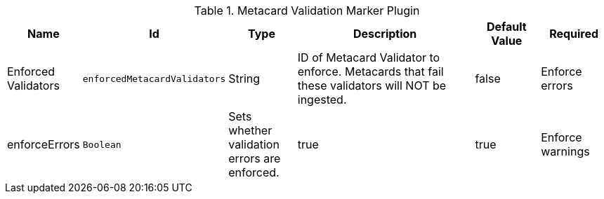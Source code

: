 :title: Metacard Validation Marker Plugin
:id: ddf.catalog.metacard.validation.MetacardValidityMarkerPlugin
:type: table
:status: published
:application: ${ddf-catalog}
:summary: Metacard Validation Marker Plugin.

.[[ddf.catalog.metacard.validation.MetacardValidityMarkerPlugin]]Metacard Validation Marker Plugin
[cols="1,1m,1,3,1,1" options="header"]
|===

|Name
|Id
|Type
|Description
|Default Value
|Required

|Enforced Validators
|enforcedMetacardValidators
|String
|ID of Metacard Validator to enforce. Metacards that fail these validators will NOT be ingested.
|false

|Enforce errors
|enforceErrors
|Boolean
|Sets whether validation errors are enforced.
|true
|true

|Enforce warnings
|enforceWarnings
|Sets whether validation warnings are enforced.
|Boolean
|true
|true

|===

